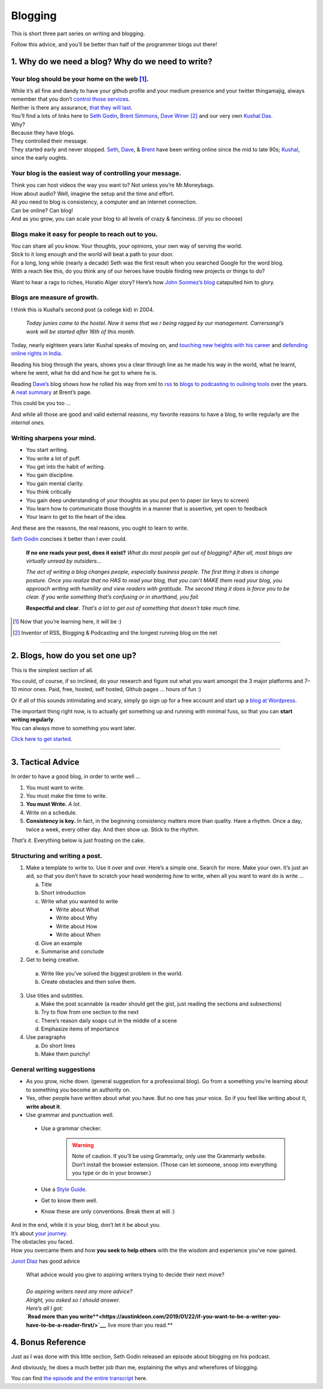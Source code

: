Blogging
========

This is short three part series on writing and blogging.

Follow this advice, and you’ll be better than half of the programmer blogs out there!

1. Why do we need a blog? Why do we need to write?
--------------------------------------------------

Your blog should be your home on the web [1]_.
^^^^^^^^^^^^^^^^^^^^^^^^^^^^^^^^^^^^^^^^^^^^^^
| While it’s all
  fine and dandy to have your github profile and your medium presence
  and your twitter thingamajig, always remember that you don’t `control
  those services <https://seths.blog/2013/08/the-choke-point/>`__.
| Neither is there any assurance, `that they will
  last <https://indieweb.org/site-deaths>`__.

| You’ll find a lots of links here to `Seth
  Godin <https://seths.blog>`__, `Brent
  Simmons <http://inessential.com/>`__,
  `Dave Winer <http://davewiner.com>`__\  [2]_ and our very own `Kushal
  Das <https://kushaldas.in/about.html>`__.
| Why?
| Because they have blogs.
| They controlled their message.
| They started early and never stopped.
  `Seth <https://seths.blog/archive/>`__,
  `Dave <http://scripting.com/davenet/index.html#y1994>`__, &
  `Brent <http://inessential.com/archive>`__ have been writing online
  since the mid to late 90s;
  `Kushal <https://kushaldas.in/archive.html>`__, since the early
  oughts.

Your blog is the easiest way of controlling your message.
^^^^^^^^^^^^^^^^^^^^^^^^^^^^^^^^^^^^^^^^^^^^^^^^^^^^^^^^^

| Think you can host videos the way you want to? Not unless you’re Mr.Moneybags.
| How about audio? Well, imagine the setup and the time and effort.
| All you need to blog is consistency, a computer and an internet connection.
| Can be online? Can blog!
| And as you grow, you can scale your blog to all levels of crazy & fanciness. (if you so choose)

Blogs make it easy for people to reach out to you.
^^^^^^^^^^^^^^^^^^^^^^^^^^^^^^^^^^^^^^^^^^^^^^^^^^

| You can share all you know. Your thoughts, your opinions, your own way of serving the world.
| Stick to it long enough and the world will beat a path to your door.
| For a long, long while (nearly a decade) Seth was the first result when you searched Google for the word blog.
| With a reach like this, do you think any of our heroes have trouble finding new projects or things to do?

Want to hear a rags to riches, Horatio Alger story? Here’s how `John
Sonmez’s
blog <https://simpleprogrammer.com/blogging-software-developers/>`__
catapulted him to glory.

Blogs are measure of growth.
^^^^^^^^^^^^^^^^^^^^^^^^^^^^

I think this is Kushal’s second post (a college kid) in 2004.

  *Today junies came to the hostel. Now it sems that we r being ragged by our management. Carrersangi’s work will be started after 16th of this month.*


Today, nearly eighteen years later Kushal speaks of moving on, and
`touching new heights with his career <https://kushaldas.in/posts/the-journey-continues-at-freedom-of-the-press-foundation.html>`__ and `defending online rights in
India <https://kushaldas.in/posts/latest-attempt-to-censor-internet-and-curb-press-freedom-in-india.html>`__.

Reading his blog through the years, shows you a clear through line as he made his way in the world, what he learnt, where he went, what he did and how he got to where he is.

Reading `Dave’s <http://davewiner.com>`__ blog shows how he rolled his way from xml to `rss <http://scripting.com/davenet/2000/09/02/whatToDoAboutRss.html>`__ to `blogs to podcasting to oulining tools <http://scripting.com/davenet/about.html>`__ over the years. A `neat
summary <http://inessential.com/2014/05/24/what_happened_at_userland>`__ at Brent’s page.

This could be you too …

And while all those are good and valid external reasons, my favorite reasons to have a blog, to write regularly are the *internal ones*.

Writing sharpens your mind.
^^^^^^^^^^^^^^^^^^^^^^^^^^^

-  You start writing.
-  You write a lot of puff.
-  You get into the habit of writing.
-  You gain discipline.
-  You gain mental clarity.
-  You think critically
-  You gain deep understanding of your thoughts as you put pen to paper (or keys to screen)
-  You learn how to communicate those thoughts in a manner that is assertive, yet open to feedback
-  Your learn to get to the heart of the idea.

And these are the reasons, the real reasons, you ought to learn to
write.

`Seth Godin <https://seths.blog/2007/02/if_no_one_reads/>`__ concises it better than I ever could.

    **If no one reads your post, does it exist?** *What do most people get out of blogging? After all, most blogs are virtually unread by outsiders…*

    *The act of writing a blog changes people, especially business people. The first thing it does is change posture. Once you realize that no HAS to read your blog, that you can’t MAKE them read your blog, you approach writing with humility and view readers with gratitude. The second thing  it does is force you to be clear. If you write something that’s confusing or in shorthand, you fail.*

    **Respectful and clear**. *That’s a lot to get out of something that doesn’t take much time.*

.. [1]
   Now that you’re learning here, it will be :)

.. [2]
   Inventor of RSS, Blogging & Podcasting and the longest running blog
   on the net

----- 

2. Blogs, how do you set one up?
--------------------------------

This is the simplest section of all.

You could, of course, if so inclined, do your research and figure out what you want amongst the 3 major platforms and 7–10 minor ones. Paid, free, hosted, self hosted, Github pages … hours of fun :)

Or if all of this sounds intimidating and scary, simply go sign up for a free account and start up a `blog at
Wordpress <https://wordpress.com/start/about>`__.

| The important thing right now, is to actually get something up and running with minimal fuss, so that you can **start writing regularly**.
| You can always move to something you want later.

`Click here to get started <https://wordpress.com/start/about>`__.

-----

3. Tactical Advice
------------------

In order to have a good blog, in order to write well …

1. You must want to write.
2. You must make the time to write.
3. **You must Write.** *A lot.*
4. Write on a schedule.
5. **Consistency is key.** In fact, in the beginning consistency matters
   more than quality. Have a rhythm. Once a day, twice a week, every
   other day. And then show up. Stick to the rhythm.

*That’s it*. Everything below is just frosting on the cake.

Structuring and writing a post.
^^^^^^^^^^^^^^^^^^^^^^^^^^^^^^^
1. Make a template to write to. Use it over and over. Here’s a simple one. Search for more. Make your own. It’s just an aid, so that you don’t have to scratch your head wondering *how* to write, when all you want to want do is write …
   
   a. Title
   b. Short introduction
   c. Write what you wanted to write

      -  Write about What
      -  Write about Why
      -  Write about How
      -  Write about When

   d. Give an example
   e. Summarise and conclude

2. Get to being creative. 

  a. Write like you’ve solved the biggest problem in the world.
  b. Create obstacles and then solve them.

3. Use titles and subtitles.

   a. Make the post scannable (a reader should get the gist, just reading the sections and subsections)
   b. Try to flow from one section to the next
   c. There’s reason daily soaps cut in the middle of a scene
   d. Emphasize items of importance

4. Use paragraphs

   a. Do short lines
   b. Make them punchy!

General writing suggestions
^^^^^^^^^^^^^^^^^^^^^^^^^^^

-  As you grow, niche down. (general suggestion for a professional blog). Go from a something you’re learning about to something you become an authority on.
-  Yes, other people have written about what you have. But no one has *your* voice. So if you feel like writing about it, **write about it**.
-  Use grammar and punctuation well.

  - Use a grammar checker.
      .. warning:: Note of caution. If you’ll be using Grammarly, only use the Grammarly website. Don’t  install the browser extension. (Those can let someone, snoop into everything you type or do in your browser.)  
  - Use a `Style Guide <https://www.ox.ac.uk/sites/files/oxford/media_wysiwyg/University%20of%20Oxford%20Style%20Guide.pdf>`__.
  - Get to know them well. 
  - Know these are only conventions. Break them at will :)

| And in the end, while it is your blog, don’t let it be about you.
| It’s about `your journey <https://en.wikipedia.org/wiki/Hero%27s_journey>`__.
| The obstacles you faced.
| How you overcame them and how **you seek to help others** with the the wisdom and experience you’ve now gained.


`Junot Diaz <https://littlevillagemag.com/interview-pulitzer-prize-winning-author-junot-diaz-talks-immigration-civic-responsibility-ahead-of-visit/>`__ has good advice

    | What advice would you give to aspiring writers trying to decide their next move?
    | 
    | *Do aspiring writers need any more advice?*
    | *Alright, you asked so I should answer.*
    | *Here’s all I got:*
    | `**Read more than you write**<https://austinkleon.com/2019/01/22/if-you-want-to-be-a-writer-you-have-to-be-a-reader-first/>`__**, live more than you read.**


4. Bonus Reference
------------------
Just as I was done with this little section, Seth Godin released an episode about blogging on his podcast.

And obviously, he does a much better job than me, explaining the whys and wherefores of blogging.

You can find `the episode and the entire transcript <https://janusworx.com/seth-akimbo-blogging.html>`__ here.


